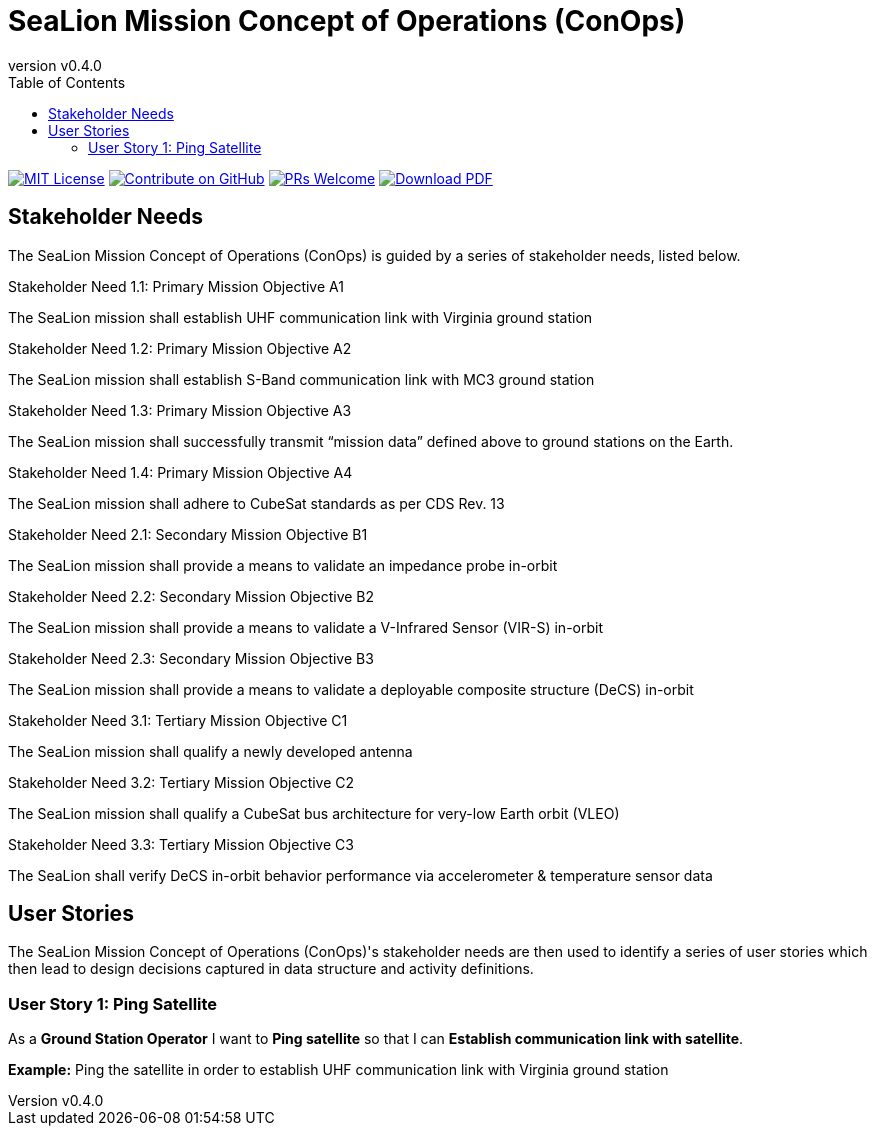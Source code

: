 = SeaLion Mission Concept of Operations (ConOps)
:revnumber: v0.4.0
:toc: left

ifndef::backend-pdf[]
image:https://img.shields.io/badge/License-MIT-yellow.svg[MIT License, link=https://opensource.org/licenses/MIT]
image:https://img.shields.io/badge/Contribute%20on-GitHub-orange[Contribute on GitHub, link=https://github.com/ODU-CGA-CubeSat/mission-conops.git]
image:https://img.shields.io/badge/PRs-welcome-brightgreen.svg?style=flat-square[PRs Welcome, link=http://makeapullrequest.com]
image:https://img.shields.io/badge/Download%20-PDF-blue[Download PDF, link=https://ODU-CGA-CubeSat.github.io/mission-conops/mission-conops.pdf]
endif::[]

<<<

== Stakeholder Needs
 
The SeaLion Mission Concept of Operations (ConOps) is guided by a series of stakeholder needs, listed below.


.Stakeholder Need 1.1: Primary Mission Objective A1
****
The SeaLion mission shall establish UHF communication link with Virginia ground station
**** 

.Stakeholder Need 1.2: Primary Mission Objective A2
****
The SeaLion mission shall establish S-Band communication link with MC3 ground station
**** 

.Stakeholder Need 1.3: Primary Mission Objective A3
****
The SeaLion mission shall successfully transmit “mission data” defined above to ground stations on the Earth.
**** 

.Stakeholder Need 1.4: Primary Mission Objective A4
****
The SeaLion mission shall adhere to CubeSat standards as per CDS Rev. 13
**** 

.Stakeholder Need 2.1: Secondary Mission Objective B1
****
The SeaLion mission shall provide a means to validate an impedance probe in-orbit
**** 

.Stakeholder Need 2.2: Secondary Mission Objective B2
****
The SeaLion mission shall provide a means to validate a V-Infrared Sensor (VIR-S) in-orbit
**** 

.Stakeholder Need 2.3: Secondary Mission Objective B3
****
The SeaLion mission shall provide a means to validate a deployable composite structure (DeCS) in-orbit
**** 

.Stakeholder Need 3.1: Tertiary Mission Objective C1
****
The SeaLion mission shall qualify a newly developed antenna
**** 

.Stakeholder Need 3.2: Tertiary Mission Objective C2
****
The SeaLion mission shall qualify a CubeSat bus architecture for very-low Earth orbit (VLEO)
**** 

.Stakeholder Need 3.3: Tertiary Mission Objective C3
****
The SeaLion shall verify DeCS in-orbit behavior performance via accelerometer & temperature sensor data
**** 


== User Stories

The SeaLion Mission Concept of Operations (ConOps)'s stakeholder needs are then used to identify a series of user stories which then lead to design decisions captured in data structure and activity definitions.


=== User Story 1: Ping Satellite

****
As a *Ground Station Operator* I want to *Ping satellite* so that I can *Establish communication link with satellite*.
****

*Example:* Ping the satellite in order to establish UHF communication link with Virginia ground station



